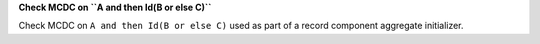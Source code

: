 **Check MCDC on ``A and then Id(B or else C)``**

Check MCDC on ``A and then Id(B or else C)``
used as part of a record component aggregate initializer.
